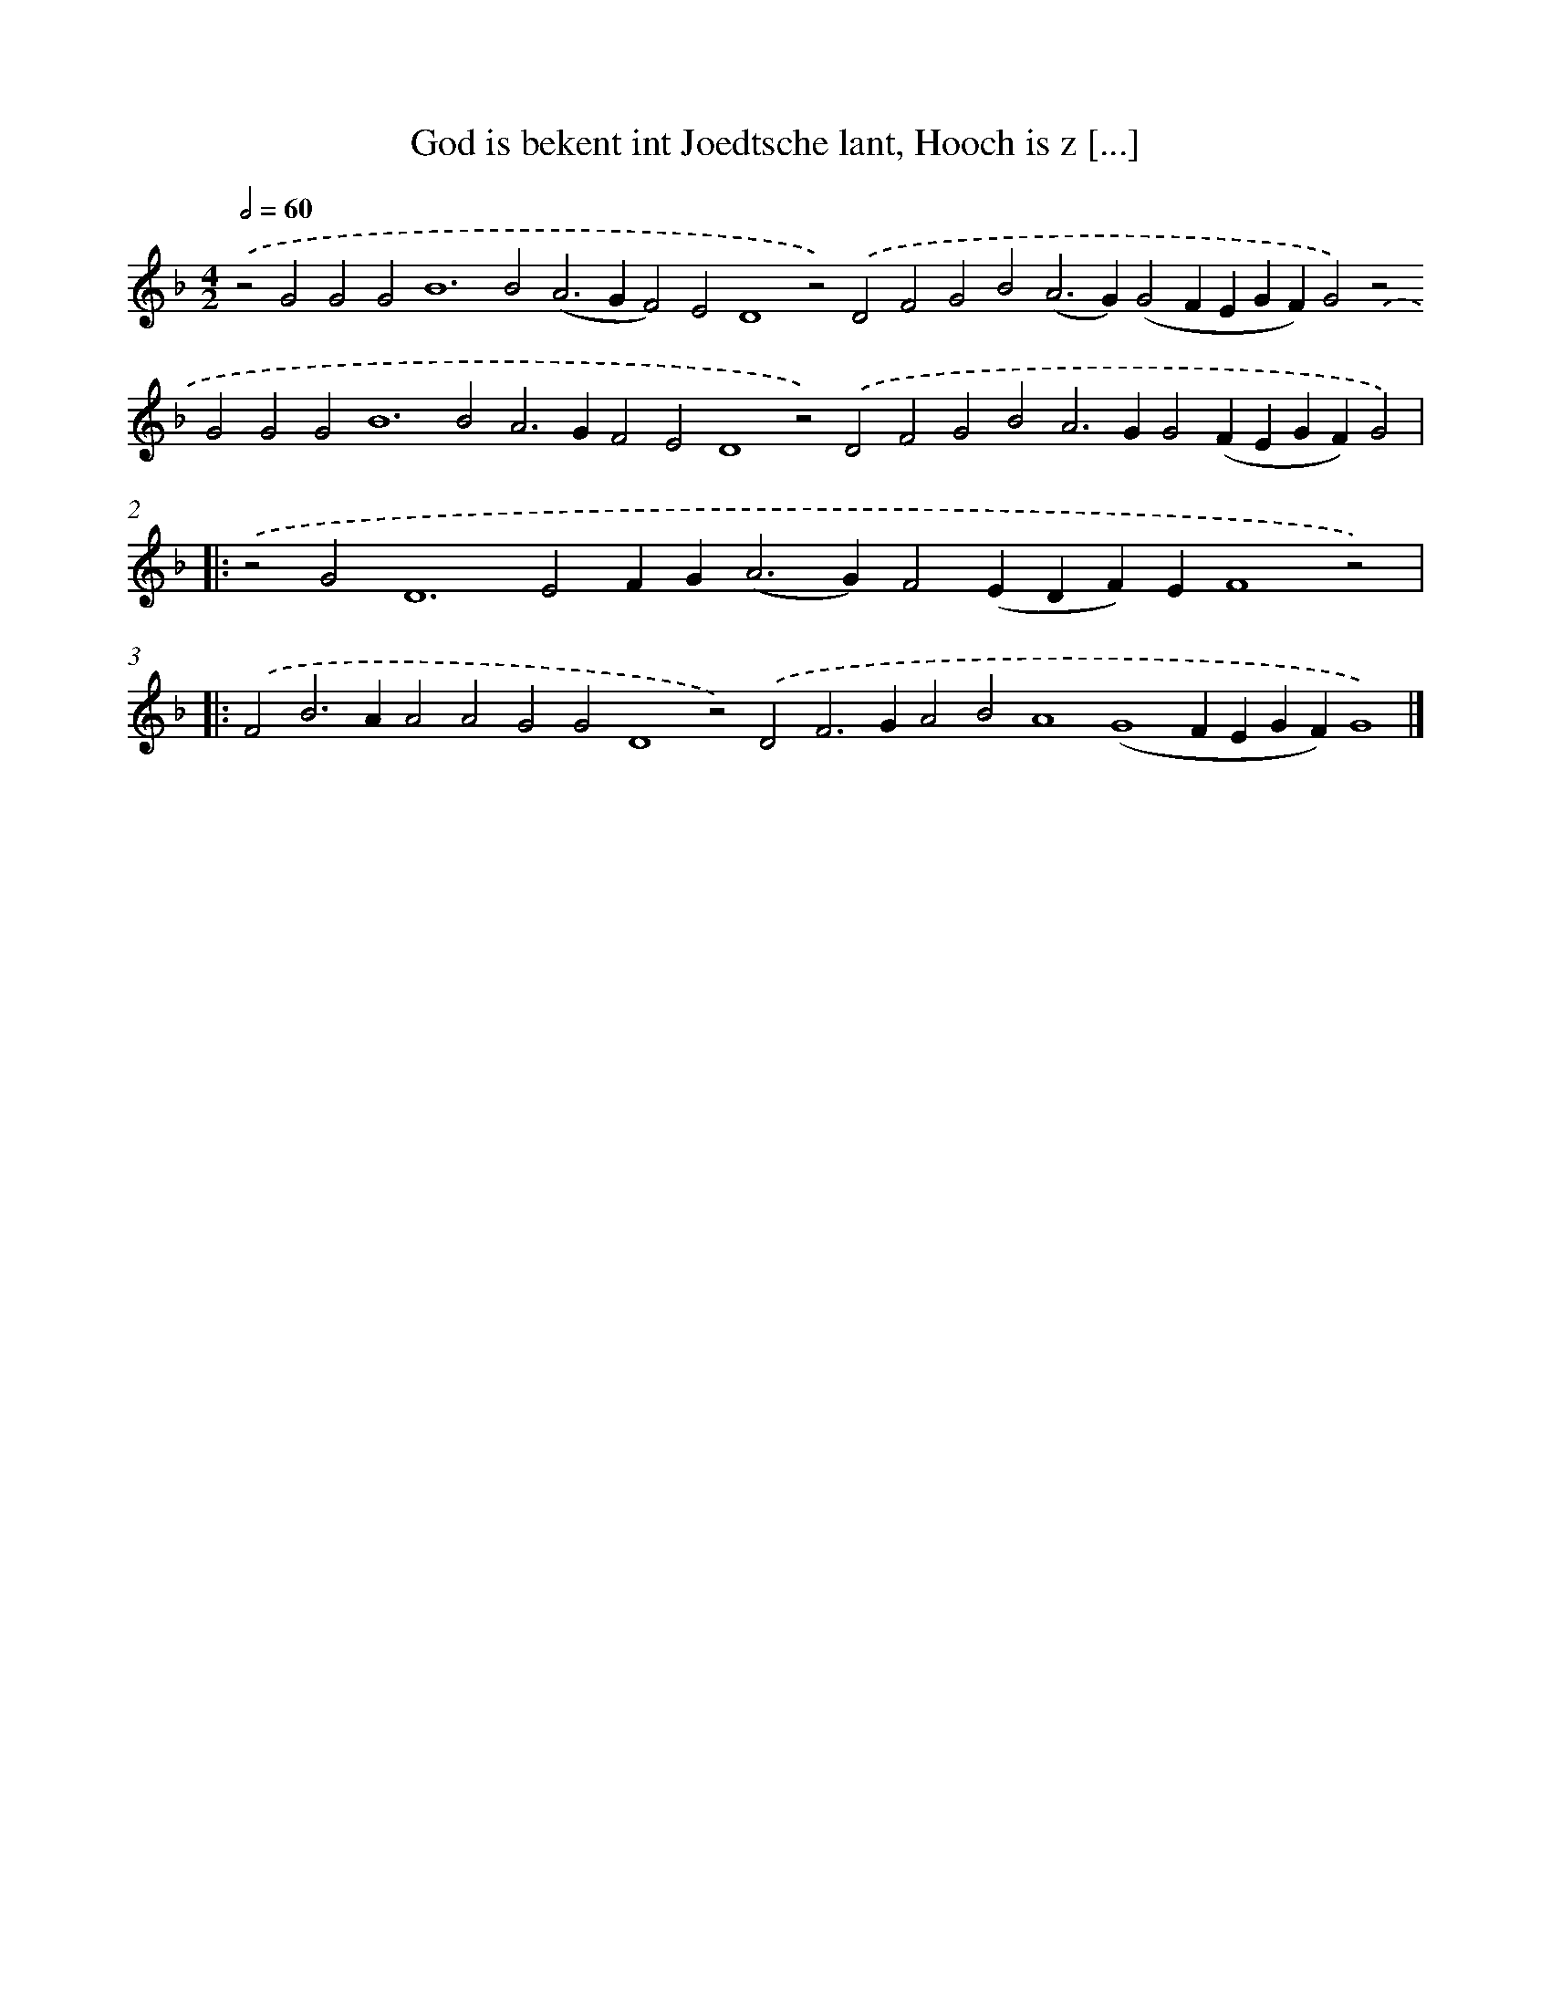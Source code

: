 X: 629
T: God is bekent int Joedtsche lant, Hooch is z [...]
%%abc-version 2.0
%%abcx-abcm2ps-target-version 5.9.1 (29 Sep 2008)
%%abc-creator hum2abc beta
%%abcx-conversion-date 2018/11/01 14:35:34
%%humdrum-veritas 2610824814
%%humdrum-veritas-data 3294301917
%%continueall 1
%%barnumbers 0
L: 1/4
M: 4/2
Q: 1/2=60
K: F clef=treble
.('z2G2G2G4<B4B2(A2>G2F2)E2D4z2).('D2F2G2B2(A2>G2)(G2FEGF)G2).('z2G2G2G4<B4B2A2>G2F2E2D4z2).('D2F2G2B2A2>G2G2(FEGF)G2) ]|:
.('z2G4<D4E2FG2<(A2G)F2(EDF)EF4z2) ]|:
.('F2B2>A2A2A2G2G2D4z2).('D2F2>G2A2B2A4(G4FEGF)G4) |]
